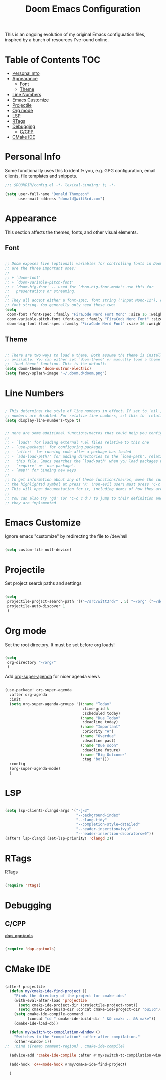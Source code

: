#+TITLE: Doom Emacs Configuration

This is an ongoing evolution of my original Emacs configuration files, inspired by a bunch of resources I've found online.

* Table of Contents :TOC:
- [[#personal-info][Personal Info]]
- [[#appearance][Appearance]]
  - [[#font][Font]]
  - [[#theme][Theme]]
- [[#line-numbers][Line Numbers]]
- [[#emacs-customize][Emacs Customize]]
- [[#projectile][Projectile]]
- [[#org-mode][Org mode]]
- [[#lsp][LSP]]
- [[#rtags][RTags]]
- [[#debugging][Debugging]]
  - [[#ccpp][C/CPP]]
- [[#cmake-ide][CMake IDE]]

* Personal Info

Some functionality uses this to identify you, e.g. GPG configuration, email clients, file templates and snippets.

#+begin_src emacs-lisp :tangle yes
;;; $DOOMDIR/config.el -*- lexical-binding: t; -*-

(setq user-full-name "Donald Thompson"
      user-mail-address "donald@witt3rd.com")
#+end_src

* Appearance

This section affects the themes, fonts, and other visual elements.

** Font

#+begin_src emacs-lisp :tangle yes

;; Doom exposes five (optional) variables for controlling fonts in Doom. Here
;; are the three important ones:
;;
;; + `doom-font'
;; + `doom-variable-pitch-font'
;; + `doom-big-font' -- used for `doom-big-font-mode'; use this for
;;   presentations or streaming.
;;
;; They all accept either a font-spec, font string ("Input Mono-12"), or xlfd
;; font string. You generally only need these two:
(setq
 doom-font (font-spec :family "FiraCode Nerd Font Mono" :size 16 :weight 'semi-light)
 doom-variable-pitch-font (font-spec :family "FiraCode Nerd Font" :size 16)
 doom-big-font (font-spec :family "FiraCode Nerd Font" :size 36 :weight 'bold))

#+end_src

** Theme

#+begin_src emacs-lisp :tangle yes

;; There are two ways to load a theme. Both assume the theme is installed and
;; available. You can either set `doom-theme' or manually load a theme with the
;; `load-theme' function. This is the default:
(setq doom-theme 'doom-outrun-electric)
(setq fancy-splash-image "~/.doom.d/doom.png")
#+end_src

* Line Numbers

#+begin_src emacs-lisp :tangle yes

; This determines the style of line numbers in effect. If set to `nil', line
;; numbers are disabled. For relative line numbers, set this to `relative'.
(setq display-line-numbers-type t)

#+end_src

#+begin_src emacs-lisp :tangle yes

;; Here are some additional functions/macros that could help you configure Doom:
;;
;; - `load!' for loading external *.el files relative to this one
;; - `use-package!' for configuring packages
;; - `after!' for running code after a package has loaded
;; - `add-load-path!' for adding directories to the `load-path', relative to
;;   this file. Emacs searches the `load-path' when you load packages with
;;   `require' or `use-package'.
;; - `map!' for binding new keys
;;
;; To get information about any of these functions/macros, move the cursor over
;; the highlighted symbol at press 'K' (non-evil users must press 'C-c c k').
;; This will open documentation for it, including demos of how they are used.
;;
;; You can also try 'gd' (or 'C-c c d') to jump to their definition and see how
;; they are implemented.

#+end_src

* Emacs Customize

Ignore emacs "customize" by redirecting the file to /dev/null

#+begin_src emacs-lisp :tangle yes

(setq custom-file null-device)

#+end_src

* Projectile

Set project search paths and settings

#+begin_src emacs-lisp :tangle yes

(setq
 projectile-project-search-path '(("~/src/witt3rd/" . 5) "~/org" ("~/dotfiles" . 0))
 projectile-auto-discover 1
 )

#+end_src

* Org mode

Set the root directory.  It must be set before org loads!

#+begin_src emacs-lisp :tangle yes

(setq
 org-directory "~/org/"
 )

#+end_src

Add [[][org-super-agenda]] for nicer agenda views

#+begin_src emacs-lisp :tangle yes

(use-package! org-super-agenda
  :after org-agenda
  :init
  (setq org-super-agenda-groups '((:name "Today"
                                   :time-grid t
                                   :scheduled today)
                                  (:name "Due Today"
                                   :deadline today)
                                  (:name "Important"
                                   :priority "A")
                                  (:name "Overdue"
                                   :deadline past)
                                  (:name "Due soon"
                                   :deadline future)
                                  (:name "Big Outcomes"
                                   :tag "bo")))
  :config
  (org-super-agenda-mode)
  )

#+end_src

* LSP

#+begin_src emacs-lisp :tangle yes

(setq lsp-clients-clangd-args '("-j=3"
                                "--background-index"
                                "--clang-tidy"
                                "--completion-style=detailed"
                                "--header-insertion=iwyu"
                                "--header-insertion-decorators=0"))
(after! lsp-clangd (set-lsp-priority! 'clangd 2))

#+end_src

* RTags

[[][RTags]]

#+begin_src emacs-lisp :tangle yes

(require 'rtags)

#+end_src

* Debugging

** C/CPP

[[][dap-cpptools]]

#+begin_src emacs-lisp :tangle yes

(require 'dap-cpptools)

#+end_src

* CMake IDE

#+begin_src emacs-lisp :tangle yes

(after! projectile
  (defun my/cmake-ide-find-project ()
    "Finds the directory of the project for cmake-ide."
    (with-eval-after-load 'projectile
      (setq cmake-ide-project-dir (projectile-project-root))
      (setq cmake-ide-build-dir (concat cmake-ide-project-dir "build")))
    (setq cmake-ide-compile-command
          (concat "cd " cmake-ide-build-dir " && cmake .. && make"))
    (cmake-ide-load-db))

  (defun my/switch-to-compilation-window ()
    "Switches to the *compilation* buffer after compilation."
    (other-window 1))
;;  :bind ([remap comment-region] . cmake-ide-compile)

  (advice-add 'cmake-ide-compile :after #'my/switch-to-compilation-window)

  (add-hook 'c++-mode-hook #'my/cmake-ide-find-project)

  )

#+end_src

